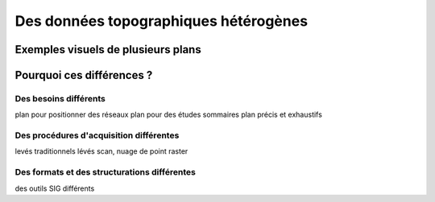 ======================================
Des données topographiques hétérogènes
======================================

Exemples visuels de plusieurs plans
===================================


Pourquoi ces différences ?
==========================

Des besoins différents
----------------------
plan pour positionner des réseaux
plan pour des études sommaires
plan précis et exhaustifs

Des procédures d'acquisition différentes
----------------------------------------
levés traditionnels
lévés scan, nuage de point
raster

Des formats et des structurations différentes
---------------------------------------------
des outils SIG différents
